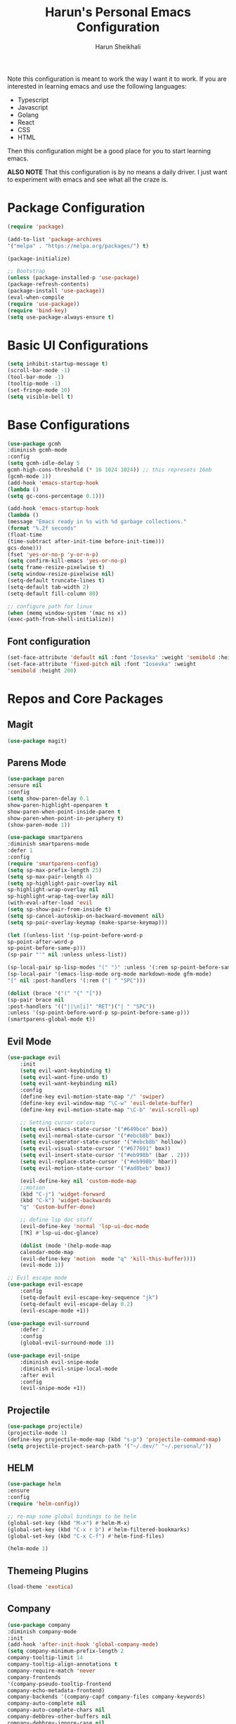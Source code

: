 #+Title: Harun's Personal Emacs Configuration
#+Author: Harun Sheikhali
#+Email: sufisheikhali@gmail.com

Note this configuration is meant to work the way I want it to work. If you are interested in learning emacs and use the following languages:

- Typescript
- Javascript
- Golang
- React
- CSS
- HTML

Then this configuration might be a good place for you to start learning emacs.

*ALSO NOTE* That this configuration is by no means a daily driver. I just want to experiment with emacs and see what all the craze is.


* Package Configuration
  #+BEGIN_SRC emacs-lisp
  (require 'package)
  
  (add-to-list 'package-archives
  '("melpa" . "https://melpa.org/packages/") t)
  
  (package-initialize)
	
  ;; Bootstrap
  (unless (package-installed-p 'use-package)
  (package-refresh-contents)
  (package-install 'use-package))
  (eval-when-compile
  (require 'use-package))
  (require 'bind-key)
  (setq use-package-always-ensure t)
  #+END_SRC

* Basic UI Configurations
  #+BEGIN_SRC emacs-lisp
  (setq inhibit-startup-message t)
  (scroll-bar-mode -1)
  (tool-bar-mode -1)
  (tooltip-mode -1)
  (set-fringe-mode 10)
  (setq visible-bell t)
  #+END_SRC
* Base Configurations
  #+BEGIN_SRC emacs-lisp
		(use-package gcmh
		:diminish gcmh-mode
		:config
		(setq gcmh-idle-delay 5
		gcmh-high-cons-threshold (* 16 1024 1024)) ;; this represets 16mb
		(gcmh-mode 1))
		(add-hook 'emacs-startup-hook
		(lambda ()
		(setq gc-cons-percentage 0.1)))

		(add-hook 'emacs-startup-hook
		(lambda ()
		(message "Emacs ready in %s with %d garbage collections."
		(format "%.2f seconds"
		(float-time
		(time-subtract after-init-time before-init-time)))
		gcs-done)))
		(fset 'yes-or-no-p 'y-or-n-p)
		(setq confirm-kill-emacs 'yes-or-no-p)
		(setq frame-resize-pixelwise t)
		(setq window-resize-pixelwise nil)
		(setq-default truncate-lines t)
		(setq-default tab-width 2)
		(setq-default fill-column 80)

		;; configure path for linux
		(when (memq window-system '(mac ns x))
		(exec-path-from-shell-initialize))
  #+END_SRC
** Font configuration
   #+BEGIN_SRC emacs-lisp
		 (set-face-attribute 'default nil :font "Iosevka" :weight 'semibold :height 200)
		 (set-face-attribute 'fixed-pitch nil :font "Iosevka" :weight
		 'semibold :height 200)
   #+END_SRC
* Repos and Core Packages
** Magit
   #+BEGIN_SRC emacs-lisp
   (use-package magit)
   #+END_SRC
** Parens Mode
   #+BEGIN_SRC emacs-lisp
   (use-package paren
   :ensure nil
   :config
   (setq show-paren-delay 0.1
   show-paren-highlight-openparen t
   show-paren-when-point-inside-paren t
   show-paren-when-point-in-periphery t)
   (show-paren-mode 1))
   
   (use-package smartparens
   :diminish smartparens-mode
   :defer 1
   :config
   (require 'smartparens-config)
   (setq sp-max-prefix-length 25)
   (setq sp-max-pair-length 4)
   (setq sp-highlight-pair-overlay nil
   sp-highlight-wrap-overlay nil
   sp-highlight-wrap-tag-overlay nil)
   (with-eval-after-load 'evil
   (setq sp-show-pair-from-inside t)
   (setq sp-cancel-autoskip-on-backward-movement nil)
   (setq sp-pair-overlay-keymap (make-sparse-keymap)))
   
   (let ((unless-list '(sp-point-before-word-p
   sp-point-after-word-p
   sp-point-before-same-p)))
   (sp-pair "'" nil :unless unless-list))
   
   (sp-local-pair sp-lisp-modes "(" ")" :unless '(:rem sp-point-before-same-p))
   (sp-local-pair '(emacs-lisp-mode org-mode markdown-mode gfm-mode)
   "[" nil :post-handlers '(:rem ("| " "SPC")))
   
   (dolist (brace '("(" "{" "["))
   (sp-pair brace nil
   :post-handlers '(("||\n[i]" "RET")("| " "SPC"))
   :unless '(sp-point-before-word-p sp-point-before-same-p)))
   (smartparens-global-mode t))
   #+END_SRC
** Evil Mode
	 #+BEGIN_SRC emacs-lisp
		 (use-package evil
			 :init
			 (setq evil-want-keybinding t)
			 (setq evil-want-fine-undo t)
			 (setq evil-want-keybinding nil)
			 :config
			 (define-key evil-motion-state-map "/" 'swiper)
			 (define-key evil-window-map "\C-w" 'evil-delete-buffer)
			 (define-key evil-motion-state-map "\C-b" 'evil-scroll-up)

			 ;; Setting cursor colors
			 (setq evil-emacs-state-cursor '("#649bce" box))
			 (setq evil-normal-state-cursor '("#ebcb8b" box))
			 (setq evil-operator-state-cursor '("#ebcb8b" hollow))
			 (setq evil-visual-state-cursor '("#677691" box))
			 (setq evil-insert-state-cursor '("#eb998b" (bar . 2)))
			 (setq evil-replace-state-cursor '("#eb998b" hbar))
			 (setq evil-motion-state-cursor '("#ad8beb" box))

			 (evil-define-key nil 'custom-mode-map
			 ;;motion
			 (kbd "C-j") 'widget-forward
			 (kbd "C-k") 'widget-backwards
			 "q" 'Custom-buffer-done)
			 
			 ;; define lsp doc stuff
			 (evil-define-key 'normal 'lsp-ui-doc-mode
			 [?K] #'lsp-ui-doc-glance)

			 (dolist (mode '(help-mode-map
			 calendar-mode-map
			 (evil-define-key 'motion  mode "q" 'kill-this-buffer))))
			 (evil-mode 1))

		 ;; Evil escape mode
		 (use-package evil-escape
			 :config
			 (setq-default evil-escape-key-sequence "jk")
			 (setq-default evil-escape-delay 0.2)
			 (evil-escape-mode +1))

		 (use-package evil-surround
			 :defer 2
			 :config
			 (global-evil-surround-mode 1))

		 (use-package evil-snipe
			 :diminish evil-snipe-mode
			 :diminish evil-snipe-local-mode
			 :after evil
			 :config
			 (evil-snipe-mode +1)) 
	 #+END_SRC
** Projectile
	 #+BEGIN_SRC emacs-lisp
		 (use-package projectile)
		 (projectile-mode 1)
		 (define-key projectile-mode-map (kbd "s-p") 'projectile-command-map)
		 (setq projectile-project-search-path '("~/.dev/" "~/.personal/"))
	 #+END_SRC
** HELM
	 #+BEGIN_SRC emacs-lisp
	 (use-package helm
	 :ensure
	 :config
	 (require 'helm-config))

	 ;; re-map some global bindings to be helm
	 (global-set-key (kbd "M-x") #'helm-M-x)
	 (global-set-key (kbd "C-x r b") #'helm-filtered-bookmarks)
	 (global-set-key (kbd "C-x C-f") #'helm-find-files)

	 (helm-mode 1)
	 #+END_SRC
** Themeing Plugins
	 #+BEGIN_SRC emacs-lisp
	 (load-theme 'exotica)
	 #+END_SRC
** Company
	 #+BEGIN_SRC emacs-lisp
		 (use-package company
		 :diminish company-mode
		 :init
		 (add-hook 'after-init-hook 'global-company-mode)
		 (setq company-minimum-prefix-length 2
		 company-tooltip-limit 14
		 company-tooltip-align-annotations t
		 company-require-match 'never
		 company-frontends
		 '(company-pseudo-tooltip-frontend
		 company-echo-metadata-frontend)
		 company-backends '(company-capf company-files company-keywords)
		 company-auto-complete nil
		 company-auto-complete-chars nil
		 company-debbrev-other-buffers nil
		 company-debbrev-ignore-case nil
		 company-debbrev-downcase nil)
		 :config
		 (general-define-key :keymaps 'company-active-map
		 "TAB" 'company-select-next
		 "S-TAB" 'company-select-previous
		 "<return>" 'company-complete-selection
		 "RET" 'company-complete-selection)
		 (setq company-idle-delay 0.35)
		 (company-tng-mode))
		 (with-eval-after-load 'company
		 (define-key company-active-map (kbd "RET") #'company-complete-selection))
	 #+END_SRC
** General
	 #+BEGIN_SRC emacs-lisp
 	 (use-package general
	 :config
	 (general-define-key
	 :states '(normal motion visual)
	 :keymaps 'override
	 :prefix ","
	 "f" '(helm-find-files :which-key "find files")
	 "p" '(projectile--find-file :whick-key "Find files in the current project")
	 "s" '(projectile-switch-project :which-key "Switch project")
	 "b" '(helm-buffers-list :which-key "Show active buffers")))
	 #+END_SRC
** Which-key
	 #+BEGIN_SRC emacs-lisp
	 (use-package which-key
	 :diminish which-key-mode
	 :init
	 (which-key-mode)
	 (which-key-setup-minibuffer)
	 :config
	 (setq which-key-idle-delay 0.3))
	 #+END_SRC
** LSP Mode
	 #+BEGIN_SRC emacs-lisp
			(use-package lsp-mode
				:commands (lsp lsp-deferred))
			(use-package lsp-ui)
	 #+END_SRC
** Go Mode
   #+BEGIN_SRC emacs-lisp
     (use-package go-mode
     :hook ((go-mode . lsp))
     :config
     (setq-default indent-tabs-mode nil)
     (setq-default tab-width 4))
   #+END_SRC
** Typescript Mode
	 #+BEGIN_SRC emacs-lisp
			(use-package typescript-mode
				:hook (
							 (typescript-mode . lsp)
							 (typescript-mode . highlight-indent-guides-mode)
							 )
				:config
				(setq-default typescript-indent-level 2))
	 #+END_SRC
** Web Mode
	 #+BEGIN_SRC emacs-lisp
			(setq indent-tabs-mode nil)
			(defun harun/webmode-hook ()
				"My personal webmode hook"
				(setq web-mode-markup-indent-offset 2)
				(setq web-mode-enable-comment-annotations t)
				(setq web-mode-code-indent-offset 2)
				(setq web-mode-css-indent-offset 2)
				(setq web-mode-attr-indent-offset 0)
				(setq web-mode-enable-auto-indentation t)
				(setq web-mode-enable-auto-pairing t)
				(setq web-mode-enable-auto-closing t)
				(setq web-mode-enable-css-colorization t)
				(highlight-indent-guides-mode))

			;; TODO -- Add other web mode hook configs
			;; TODO -- Add other language support like react, eslint etc


			(use-package web-mode
				:hook (
							 (web-mode . harun/webmode-hook)
							 (web-mode . lsp)
							 (css-mode . lsp)
							 (scss-mode . lsp)
							 )
				:commands (web-mode)
				:mode (("\\.tsx\\'" . web-mode)
							 ("\\.html\\'" . web-mode)))

	 #+END_SRC
** Flycheck Mode
	 #+BEGIN_SRC emacs-lisp

			(use-package flycheck)
			(add-hook 'after-init-hook #'global-flycheck-mode)

			;; disable tslint because it is deprecated and no one uses it anyway..
			(setq-default flycheck-disabled-checkers
										(append flycheck-disabled-checkers
														'(typescript-tslint)))
			(flycheck-add-mode 'javascript-eslint 'web-mode)
			(flycheck-add-mode 'javascript-eslint 'typescript-mode)
			(setq-default flycheck-temp-prefix ".flycheck")
	 #+END_SRC
** Better Org Mode Defaults
	 #+BEGIN_SRC emacs-lisp
		 (use-package org-bullets
			 :after org
			 :hook (org-mode . org-bullets-mode))

		 (use-package org-superstar
			 :after org
			 ;;:hook (org-mode . org-superstar-mode)
			 :config
			 (set-face-attribute 'org-superstar-header-bullet nil :inherit 'fixed-pitched :height 180)
			 :custom
			 ;; set the leading bullet to be a space. For alignment purposes I use an em-quad space (U+2001)
			 (org-superstar-headline-bullets-list '(" "))
			 (org-superstar-todo-bullet-alist '(("DONE" . ?✔)
																					("TODO" . ?⌖)
																					("ISSUE" . ?)
																					("BRANCH" . ?)
																					("FORK" . ?)
																					("MR" . ?)
																					("MERGED" . ?)
																					("GITHUB" . ?A)
																					("WRITING" . ?✍)
																					("WRITE" . ?✍)
																					))
			 (org-superstar-special-todo-items t)
			 (org-superstar-leading-bullet "")
			 )
	 #+END_SRC
** Modeline
#+BEGIN_SRC emacs-lisp
(use-package telephone-line)

(telephone-line-mode 1)
#+END_SRC
